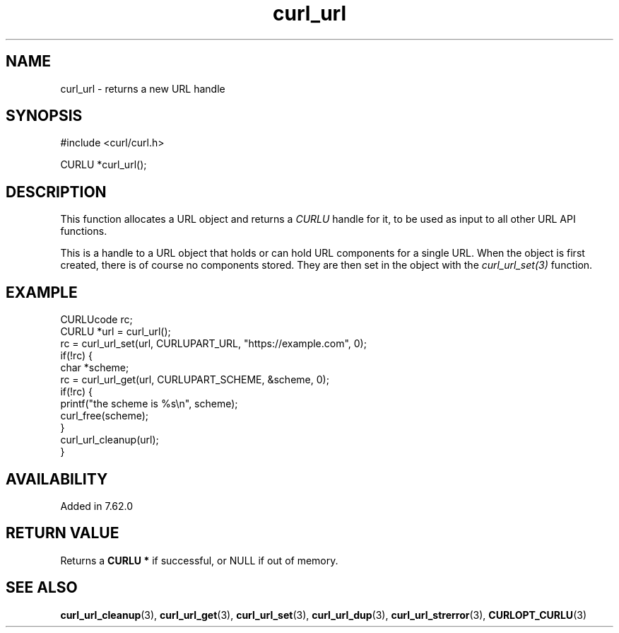 .\" **************************************************************************
.\" *                                  _   _ ____  _
.\" *  Project                     ___| | | |  _ \| |
.\" *                             / __| | | | |_) | |
.\" *                            | (__| |_| |  _ <| |___
.\" *                             \___|\___/|_| \_\_____|
.\" *
.\" * Copyright (C) Daniel Stenberg, <daniel@haxx.se>, et al.
.\" *
.\" * This software is licensed as described in the file COPYING, which
.\" * you should have received as part of this distribution. The terms
.\" * are also available at https://curl.se/docs/copyright.html.
.\" *
.\" * You may opt to use, copy, modify, merge, publish, distribute and/or sell
.\" * copies of the Software, and permit persons to whom the Software is
.\" * furnished to do so, under the terms of the COPYING file.
.\" *
.\" * This software is distributed on an "AS IS" basis, WITHOUT WARRANTY OF ANY
.\" * KIND, either express or implied.
.\" *
.\" * SPDX-License-Identifier: curl
.\" *
.\" **************************************************************************
.TH curl_url 3 "August 22, 2023" "libcurl 8.3.0" "libcurl"

.SH NAME
curl_url - returns a new URL handle
.SH SYNOPSIS
.nf
#include <curl/curl.h>

CURLU *curl_url();
.fi
.SH DESCRIPTION
This function allocates a URL object and returns a \fICURLU\fP handle for it,
to be used as input to all other URL API functions.

This is a handle to a URL object that holds or can hold URL components for a
single URL. When the object is first created, there is of course no components
stored. They are then set in the object with the \fIcurl_url_set(3)\fP
function.
.SH EXAMPLE
.nf
  CURLUcode rc;
  CURLU *url = curl_url();
  rc = curl_url_set(url, CURLUPART_URL, "https://example.com", 0);
  if(!rc) {
    char *scheme;
    rc = curl_url_get(url, CURLUPART_SCHEME, &scheme, 0);
    if(!rc) {
      printf("the scheme is %s\\n", scheme);
      curl_free(scheme);
    }
    curl_url_cleanup(url);
  }
.fi
.SH AVAILABILITY
Added in 7.62.0
.SH RETURN VALUE
Returns a \fBCURLU *\fP if successful, or NULL if out of memory.
.SH "SEE ALSO"
.BR curl_url_cleanup "(3), " curl_url_get "(3), " curl_url_set "(3), "
.BR curl_url_dup "(3), " curl_url_strerror "(3), " CURLOPT_CURLU "(3)"
